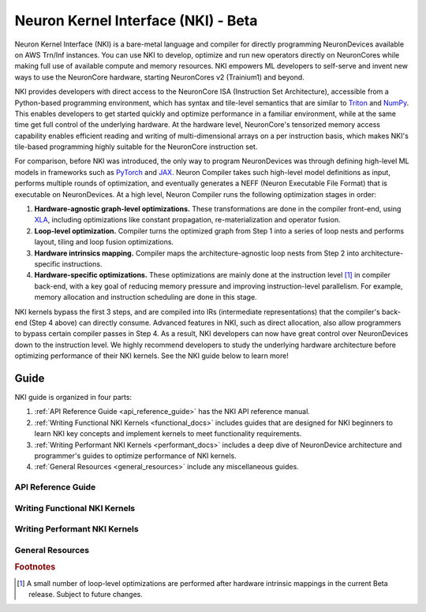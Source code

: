 .. _neuron-nki:

Neuron Kernel Interface (NKI) - Beta
====================================

Neuron Kernel Interface (NKI) is a bare-metal language and compiler for directly programming NeuronDevices
available on AWS Trn/Inf instances. You can use NKI to develop, optimize and run new operators directly on
NeuronCores while making full use of available compute and memory resources. NKI empowers ML developers to
self-serve and invent new ways to use the NeuronCore hardware, starting NeuronCores v2 (Trainium1) and beyond.

NKI provides developers with direct access to the NeuronCore ISA (Instruction Set Architecture), accessible from a
Python-based programming environment, which has syntax and tile-level semantics that are similar to
`Triton <https://triton-lang.org/main/index.html>`_ and `NumPy <https://numpy.org/doc/stable/>`_.
This enables developers to get started quickly and optimize performance in a familiar environment, while at the same
time get full control of the underlying hardware. At the hardware level, NeuronCore's tensorized memory access
capability enables efficient reading and writing of multi-dimensional arrays on a per instruction basis,
which makes NKI's tile-based programming highly suitable for the NeuronCore instruction set.

For comparison, before NKI was introduced, the only way to program NeuronDevices was through defining high-level ML
models in frameworks such as `PyTorch <https://pytorch.org/>`_
and `JAX <https://jax.readthedocs.io/en/latest/index.html>`_.
Neuron Compiler takes such high-level model definitions as input,
performs multiple rounds of optimization, and eventually generates a NEFF (Neuron Executable File Format) that
is executable on NeuronDevices. At a high level, Neuron Compiler runs the following optimization stages in order:

1. **Hardware-agnostic graph-level optimizations.** These transformations are done in the compiler front-end,
   using `XLA <https://openxla.org/xla>`_, including optimizations like constant propagation, re-materialization
   and operator fusion.

2. **Loop-level optimization.** Compiler turns the optimized graph from Step 1 into a series of loop nests
   and performs layout, tiling and loop fusion optimizations.

3. **Hardware intrinsics mapping.** Compiler maps the architecture-agnostic loop nests from Step 2 into
   architecture-specific instructions.

4. **Hardware-specific optimizations.** These optimizations are mainly
   done at the instruction level [#]_ in compiler back-end,
   with a key goal of reducing memory pressure and improving instruction-level parallelism. For example, memory
   allocation and instruction scheduling are done in this stage.

NKI kernels bypass the first 3 steps, and are compiled into IRs (intermediate representations) that the compiler's
back-end (Step 4 above) can directly consume. Advanced features in NKI, such as direct allocation, also allow programmers
to bypass certain compiler passes in Step 4. As a result, NKI developers can now have great control over NeuronDevices down to
the instruction level. We highly recommend developers to study the underlying hardware architecture before
optimizing performance of their NKI kernels. See the NKI guide below to learn more!

.. .. contents:: Table of contents
.. 	:local:
.. 	:depth: 1

Guide
--------------

NKI guide is organized in four parts:

1. :ref:`API Reference Guide <api_reference_guide>` has the NKI API reference manual.
2. :ref:`Writing Functional NKI Kernels <functional_docs>` includes guides that are designed for
   NKI beginners to learn NKI key concepts and implement kernels to meet functionality requirements.
3. :ref:`Writing Performant NKI Kernels <performant_docs>` includes a deep dive of NeuronDevice architecture
   and programmer's guides to optimize performance of NKI kernels.
4. :ref:`General Resources <general_resources>` include any miscellaneous guides.

.. _api_reference_guide:

API Reference Guide
^^^^^^^^^^^^^^^^^^^^^^^^^^^^^^^^

.. grid:: 2
      :margin: 4 1 0 0

      .. grid-item::

            .. card:: NKI API Reference Manual
                  :link: nki_api_reference
                  :link-type: ref
                  :class-body: sphinx-design-class-title-small


.. _functional_docs:

Writing Functional NKI Kernels
^^^^^^^^^^^^^^^^^^^^^^^^^^^^^^^^

.. grid:: 2
      :margin: 4 1 0 0

      .. grid-item::

            .. card:: Getting Started with NKI
                  :link: nki_getting_started
                  :link-type: ref
                  :class-body: sphinx-design-class-title-small


      .. grid-item::

            .. card:: NKI Programming Model
                  :link: nki_programming_model
                  :link-type: ref
                  :class-body: sphinx-design-class-title-small

      .. grid-item::

            .. card:: NKI Kernel as Framework Custom-Operator
                  :link: nki_framework_custom_op
                  :link-type: ref
                  :class-body: sphinx-design-class-title-small

      .. grid-item::

            .. card:: NKI Tutorials
                  :link: nki_tutorials
                  :link-type: ref
                  :class-body: sphinx-design-class-title-small

      .. grid-item::

            .. card:: NKI Kernels
                  :link: nki_kernels
                  :link-type: ref
                  :class-body: sphinx-design-class-title-small


.. _performant_docs:

Writing Performant NKI Kernels
^^^^^^^^^^^^^^^^^^^^^^^^^^^^^^^^

.. grid:: 2
      :margin: 4 1 0 0

      .. grid-item::

            .. card:: NeuronDevice Architecture Guide
                  :link: nki_arch_guides
                  :link-type: ref
                  :class-body: sphinx-design-class-title-small

      .. grid-item::

            .. card:: Profiling NKI kernels with Neuron Profile
                  :link: neuron_profile_for_nki
                  :link-type: ref
                  :class-body: sphinx-design-class-title-small

      .. grid-item::

            .. card:: NKI Performance Guide
                  :link: nki_perf_guide
                  :link-type: ref
                  :class-body: sphinx-design-class-title-small

      .. grid-item::

            .. card:: Direct Allocation Developer Guide
                  :link: nki_direct_allocation_guide
                  :link-type: ref
                  :class-body: sphinx-design-class-title-small


.. _general_resources:

General Resources
^^^^^^^^^^^^^^^^^^^^

.. grid:: 2
      :margin: 4 1 0 0

      .. grid-item::

            .. card:: NKI FAQ
                  :link: nki_faq
                  :link-type: ref
                  :class-body: sphinx-design-class-title-small


      .. grid-item::

            .. card:: NKI What's New
                  :link: nki_rn
                  :link-type: ref
                  :class-body: sphinx-design-class-title-small

      .. grid-item::

            .. card:: NKI Known Issues
                  :link: nki_known_issues
                  :link-type: ref
                  :class-body: sphinx-design-class-title-small

..
      migration_guide

.. rubric:: Footnotes

.. [#] A small number of loop-level optimizations are performed after hardware intrinsic mappings in the current
       Beta release. Subject to future changes.
